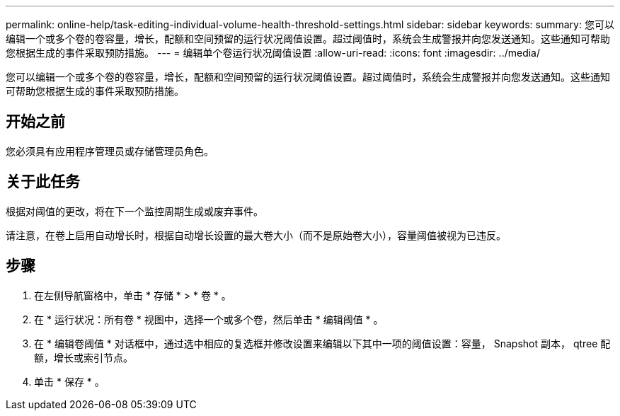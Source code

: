 ---
permalink: online-help/task-editing-individual-volume-health-threshold-settings.html 
sidebar: sidebar 
keywords:  
summary: 您可以编辑一个或多个卷的卷容量，增长，配额和空间预留的运行状况阈值设置。超过阈值时，系统会生成警报并向您发送通知。这些通知可帮助您根据生成的事件采取预防措施。 
---
= 编辑单个卷运行状况阈值设置
:allow-uri-read: 
:icons: font
:imagesdir: ../media/


[role="lead"]
您可以编辑一个或多个卷的卷容量，增长，配额和空间预留的运行状况阈值设置。超过阈值时，系统会生成警报并向您发送通知。这些通知可帮助您根据生成的事件采取预防措施。



== 开始之前

您必须具有应用程序管理员或存储管理员角色。



== 关于此任务

根据对阈值的更改，将在下一个监控周期生成或废弃事件。

请注意，在卷上启用自动增长时，根据自动增长设置的最大卷大小（而不是原始卷大小），容量阈值被视为已违反。



== 步骤

. 在左侧导航窗格中，单击 * 存储 * > * 卷 * 。
. 在 * 运行状况：所有卷 * 视图中，选择一个或多个卷，然后单击 * 编辑阈值 * 。
. 在 * 编辑卷阈值 * 对话框中，通过选中相应的复选框并修改设置来编辑以下其中一项的阈值设置：容量， Snapshot 副本， qtree 配额，增长或索引节点。
. 单击 * 保存 * 。

